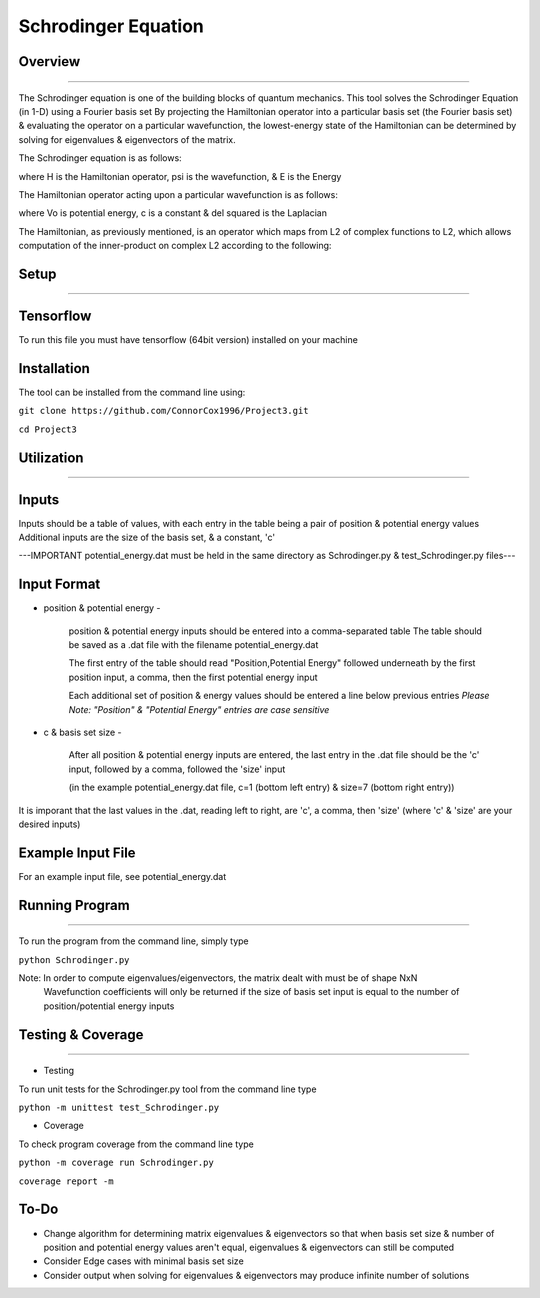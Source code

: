 Schrodinger Equation 
====================


Overview
--------
--------

The Schrodinger equation is one of the building blocks of quantum mechanics. This tool solves the Schrodinger Equation (in 1-D) using a Fourier basis set
By projecting the Hamiltonian operator into a particular basis set (the Fourier basis set) & evaluating the operator on a particular wavefunction,
the lowest-energy state of the Hamiltonian can be determined by solving for eigenvalues & eigenvectors of the matrix.


The Schrodinger equation is as follows:

.. image:: https://latex.codecogs.com/gif.latex?%5Cinline%20%5Chat%7BH%7D%5CPsi%28x%29%20%3D%20E%5CPsi%28x%29

where H is the Hamiltonian operator, psi is the wavefunction, & E is the Energy


The Hamiltonian operator acting upon a particular wavefunction is as follows:

.. image:: https://latex.codecogs.com/gif.latex?%5Cinline%20%5Chat%20H%20%5CPsi%28x%29%3D%20-c%5Cnabla%5E2%5CPsi%28x%29&plus;V_0%28x%29

where Vo is potential energy, c is a constant & del squared is the Laplacian


The Hamiltonian, as previously mentioned, is an operator which maps from L2 of complex functions to L2,
which allows computation of the inner-product on complex L2 according to the following:

.. image:: https://latex.codecogs.com/gif.latex?%3Cf%28x%29%7Cg%28x%29%3E%20%5C%20%3D%5Cint%20%7Bf%28x%29%5Cbar%20%7Bg%28x%29%7D%20dx%7D
.. image:: https://latex.codecogs.com/gif.latex?%3Cf%28x%29%7Cg%28x%29%3E%20%5C%20%3D%5Cint%20%7Bf%28x%29%5Cbar%20%7Bg%28x%29%7D%20dx%7D
     
     where - represents the complex conjugate




Setup
-------------
-------------

Tensorflow
----------

To run this file you must have tensorflow (64bit version) installed on your machine

Installation
------------

The tool can be installed from the command line using:


``git clone https://github.com/ConnorCox1996/Project3.git``


``cd Project3``




Utilization
-----------
-----------

Inputs
-------
Inputs should be a table of values, with each entry in the table being a pair of position & potential energy values
Additional inputs are the size of the basis set, & a constant, 'c'

---IMPORTANT potential_energy.dat must be held in the same directory as Schrodinger.py & test_Schrodinger.py files--- 


Input Format
-------------


* position & potential energy -

     position & potential energy inputs should be entered into a comma-separated table
     The table should be saved as a .dat file with the filename potential_energy.dat

     The first entry of the table should read "Position,Potential Energy" followed underneath by the first position input, a comma, then    the first potential energy input

     Each additional set of position & energy values should be entered a line below previous entries
     *Please Note: "Position" & "Potential Energy" entries are case sensitive*

* c & basis set size -

     After all position & potential energy inputs are entered, the last entry in the .dat file should be the 'c' input, followed by a        comma, followed the 'size' input

     (in the example potential_energy.dat file, c=1 (bottom left entry) & size=7 (bottom right entry))

It is imporant that the last values in the .dat, reading left to right, are 'c', a comma, then 'size'
(where 'c' & 'size' are your desired inputs)


Example Input File
-------------------
For an example input file, see potential_energy.dat 

Running Program
---------------
---------------

To run the program from the command line, simply type 

``python Schrodinger.py``





Note: In order to compute eigenvalues/eigenvectors, the matrix dealt with must be of shape NxN
      Wavefunction coefficients will only be returned if the size of basis set input is equal to the number of position/potential energy       inputs
 
Testing & Coverage
------------------
------------------

* Testing

To run unit tests for the Schrodinger.py tool from the command line type 

``python -m unittest test_Schrodinger.py``

* Coverage

To check program coverage from the command line type

``python -m coverage run Schrodinger.py``

``coverage report -m``

To-Do
-----
* Change algorithm for determining matrix eigenvalues & eigenvectors so that when basis set size & number of position and potential energy values aren't equal, eigenvalues & eigenvectors can still be computed

* Consider Edge cases with minimal basis set size

* Consider output when solving for eigenvalues & eigenvectors may produce infinite number of solutions
